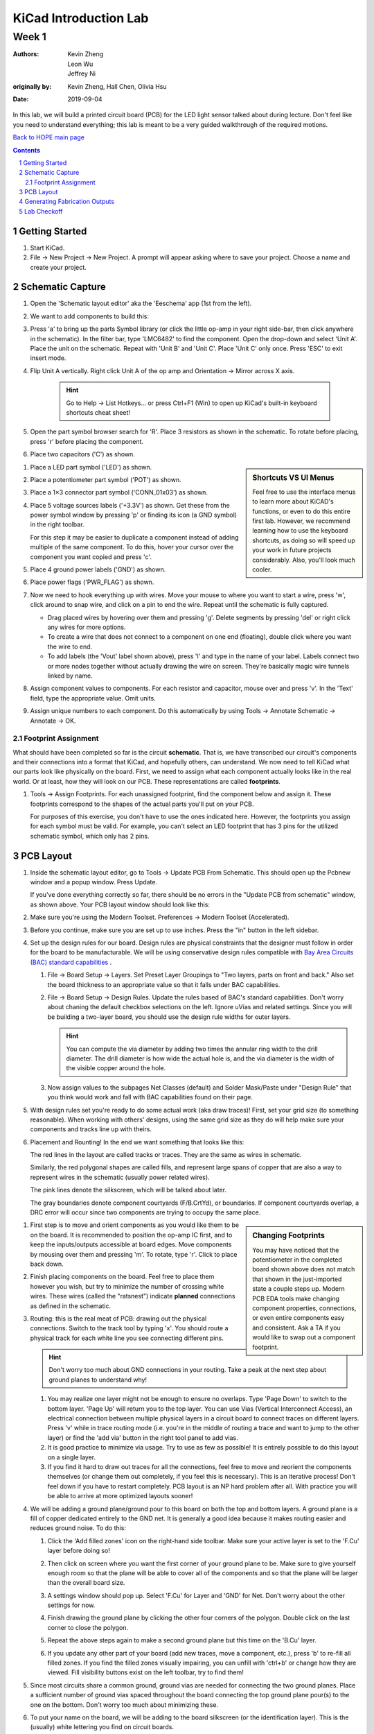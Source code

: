 ======================
KiCad Introduction Lab
======================

------
Week 1
------

:authors: Kevin Zheng, Leon Wu, Jeffrey Ni
:originally by: Kevin Zheng, Hall Chen, Olivia Hsu
:date: 2019-09-04

In this lab, we will build a printed circuit board (PCB) for the LED light
sensor talked about during lecture. Don't feel like you need to understand
everything; this lab is meant to be a very guided walkthrough of the
required motions.

`Back to HOPE main page <../../pcb.html>`_ 

.. contents::
.. sectnum::


Getting Started
===============
.. #. `Download and install KiCad <http://kicad-pcb.org/download/>`_.

#. Start KiCad.

#. File → New Project → New Project. A prompt will appear asking where to save
   your project. Choose a name and create your project.


Schematic Capture
=================

#. Open the 'Schematic layout editor' aka the 'Eeschema' app (1st from the left).

   .. image:: bar-schem.png

#. We want to add components to build this:

   .. image:: led-sensor3.png

#. Press 'a' to bring up the parts Symbol library (or click the little op-amp
   in your right side-bar, then click anywhere in the schematic).
   In the filter bar, type 'LMC6482' to find the component.
   Open the drop-down and select 'Unit A'. Place the unit on the schematic.
   Repeat with 'Unit B' and 'Unit C'.
   Place 'Unit C' only once. Press 'ESC' to exit insert mode.

#. Flip Unit A vertically. Right click Unit A of the op amp and Orientation
   → Mirror across X axis.

    .. hint::

        Go to Help -> List Hotkeys... or press Ctrl+F1 (Win) to open up KiCad's
        built-in keyboard shortcuts cheat sheet!

#. Open the part symbol browser search for 'R'. Place 3 resistors as
   shown in the schematic.
   To rotate before placing, press 'r' before placing the component.

   .. image:: parts.png
      :height: 706
      :width: 692
      :scale: 65 %
      :align: center

#. Place two capacitors ('C') as shown.

.. sidebar:: Shortcuts VS UI Menus

    Feel free to use the interface menus to learn more about KiCAD's functions,
    or even to do this entire first lab. However, we recommend
    learning how to use the keyboard shortcuts, as doing so will speed up your
    work in future projects considerably. Also, you'll look much cooler. 

#. Place a LED part symbol ('LED') as shown.

#. Place a potentiometer part symbol ('POT') as shown.

#. Place a 1×3 connector part symbol ('CONN_01x03') as shown.

#. Place 5 voltage sources labels ('+3.3V') as shown. Get these from the power symbol
   window by pressing 'p' or finding its icon (a GND symbol) in the right toolbar. 

   For this step it may be easier to duplicate a component instead of adding
   multiple of the same component. To do this, hover your cursor over the
   component you want copied and press 'c'.

#. Place 4 ground power labels ('GND') as shown.

#. Place power flags ('PWR_FLAG') as shown.

   .. image:: power-flag.png
      :height: 706
      :width: 692
      :scale: 65 %
      :align: center

#. Now we need to hook everything up with wires. Move your mouse to where you
   want to start a wire, press 'w', click around to snap wire, and click on
   a pin to end the wire. Repeat until the schematic is fully captured.
   
   - Drag placed wires by hovering over them and pressing 'g'. Delete segments
     by pressing 'del' or right click any wires for more options. 

   - To create a wire that does not connect to a component on one end
     (floating), double click where you want the wire to end.

   - To add labels (the 'Vout' label shown above), press 'l' and type in the
     name of your label. Labels connect two or more nodes together without
     actually drawing the wire on screen. They're basically magic wire tunnels
     linked by name.

#. Assign component values to components. For each resistor and capacitor,
   mouse over and press 'v'. In the 'Text' field, type the appropriate value.
   Omit units.

#. Assign unique numbers to each component. Do this automatically by using
   Tools → Annotate Schematic → Annotate → OK.

Footprint Assignment
--------------------
What should have been completed so far is the circuit **schematic**.
That is, we have transcribed our circuit's components and their connections
into a format that KiCad, and hopefully others, can understand. We now
need to tell KiCad what our parts look like physically on the board. First,
we need to assign what each component actually looks like in the real world.
Or at least, how they will look on our PCB. These representations are called
**footprints**. 

#. Tools → Assign Footprints. For each unassigned footprint, find the
   component below and assign it. These footprints correspond to the shapes of
   the actual parts you'll put on your PCB.
   
   For purposes of this exercise, you don't have to use the ones indicated
   here. However, the footprints you assign for each symbol must be valid.
   For example, you can't select an LED footprint that has 3 pins for the
   utilized schematic symbol, which only has 2 pins.

   .. image:: assign-footprints.png


PCB Layout
==========
#. Inside the schematic layout editor, go to Tools → Update PCB From Schematic.
   This should open up the Pcbnew window and a popup window. Press Update.

   .. image:: update-pcb.png

   If you've done everything correctly so far, there should be no errors in the
   "Update PCB from schematic" window, as shown above. Your PCB layout window
   should look like this:

   .. image:: pcb-editor.png

#. Make sure you're using the Modern Toolset. Preferences → Modern Toolset
   (Accelerated).

#. Before you continue, make sure you are set up to use inches. Press the "in" 
   button in the left sidebar.

   .. image:: in.png

#. Set up the design rules for our board. Design rules are physical
   constraints that the designer must follow in order for the board to be
   manufacturable.  We will be using conservative design rules compatible with
   `Bay Area Circuits (BAC) standard capabilities
   <https://bayareacircuits.com/capabilities/>`_ .

   #. File → Board Setup → Layers. Set Preset Layer Groupings to "Two
      layers, parts on front and back." Also set the board thickness to an
      appropriate value so that it falls under BAC capabilities.
   
   #. File → Board Setup → Design Rules. Update the rules based of BAC's standard
      capabilities. Don't worry about chaning the default checkbox selections on
      the left. Ignore uVias and related settings. Since you will be building a
      two-layer board, you should use the design rule widths for outer layers.

      .. image:: design-rules.png

      .. hint::
         You can compute the via diameter by adding two times the annular ring width
         to the drill diameter. The drill diameter is how wide the actual hole is,
         and the via diameter is the width of the visible copper around the hole. 

   #. Now assign values to the subpages Net Classes (default) and Solder Mask/Paste
      under "Design Rule" that you think would work and fall with BAC capabilities
      found on their page.

      .. image:: design-rules2.png


#. With design rules set you're ready to do some actual work (aka draw traces)!
   First, set your grid size (to something reasonable). When working with others'
   designs, using the same grid size as they do will help make sure your
   components and tracks line up with theirs.

#. Placement and Rounting! In the end we want something that looks like this:

   .. image:: led-sensor-pcb.png

   The red lines in the layout are called tracks or traces. They are the same
   as wires in schematic.

   Similarly, the red polygonal shapes are called fills, and represent large spans
   of copper that are also a way to represent wires in the schematic (usually power
   related wires). 

   The pink lines denote the silkscreen, which will be talked about later. 
   
   The gray boundaries denote component courtyards (F/B.CrtYd), or boundaries. If component
   courtyards overlap, a DRC error will occur since two components are trying to
   occupy the same place. 

..    The blue lines show component images (F/B.fab). This is used for automated
..    pick and place machines when a board is being assembled at a fab house.

.. sidebar:: Changing Footprints

   You may have noticed that the potentiometer in the completed board shown above
   does not match that shown in the just-imported state a couple steps up. Modern
   PCB EDA tools make changing component properties, connections, or even entire 
   components easy and consistent. Ask a TA if you would like to swap out a 
   component footprint.

#. First step is to move and orient components as you would like them to be on the board.
   It is recommended to position the op-amp IC first, and to keep the inputs/outputs 
   accessible at board edges. 
   Move components by mousing over them
   and pressing 'm'. To rotate, type 'r'. Click to place back down.

#. Finish placing components on the board. Feel free to place them however
   you wish, but try to minimize the number of crossing white wires. These
   wires (called the "ratsnest") indicate **planned** connections as defined
   in the schematic. 
 
#. Routing: this is the real meat of PCB: drawing out the physical connections.
   Switch to the track tool by typing 'x'. You should route a physical track
   for each white line you see connecting different pins.
   
   .. hint::

      Don't worry too much about GND connections in your routing. Take a peak
      at the next step about ground planes to understand why!

   #. You may realize one layer might not be enough to ensure no overlaps. Type
      'Page Down' to switch to the bottom layer. 'Page Up' will return you to
      the top layer. You can use Vias (Vertical Interconnect Access), an
      electrical connection between multiple physical layers in a circuit board
      to connect traces on different layers. Press 'v' while in trace routing
      mode (i.e. you're in the middle of routing a trace and want to jump to
      the other layer) or find the 'add via' button in the right tool panel to
      add vias.

   #. It is good practice to minimize via usage. Try to use as few as possible!
      It is entirely possible to do this layout on a single layer. 

   #. If you find it hard to draw out traces for all the connections, feel free
      to move and reorient the components themselves (or change them out completely, 
      if you feel this is necessary). This is an iterative process!
      Don't feel down if you have to restart completely. PCB layout is an NP hard
      problem after all. With practice you will be able to arrive at more optimized
      layouts sooner!

#. We will be adding a ground plane/ground pour to this board on both the top
   and bottom layers. A ground plane is a fill of copper dedicated entirely to the 
   GND net. It is generally a good idea because it makes
   routing easier and reduces ground noise. To do this:

   #. Click the 'Add filled zones' icon on the right-hand side toolbar. Make sure
      your active layer is set to the 'F.Cu' layer before doing so! 

      .. image:: pours.png

   #. Then click on screen where you want the first corner of your ground plane
      to be. Make sure to give yourself enough room so that the plane will be
      able to cover all of the components and so that the plane will be larger
      than the overall board size.

   #. A settings window should pop up. Select 'F.Cu' for Layer and 'GND' for Net.
      Don't worry about the other settings for now. 

   #. Finish drawing the ground plane by clicking the other four corners of the
      polygon. Double click on the last corner to close the polygon.

   #. Repeat the above steps again to make a second ground plane but this time
      on the 'B.Cu' layer.

   #. If you update any other part of your board (add new traces, move a component,
      etc.), press 'b' to re-fill all filled zones. If you find the filled zones 
      visually impairing, you can unfill with 'ctrl+b' or change how they are viewed.
      Fill visibility buttons exist on the left toolbar, try to find them!

#. Since most circuits share a common ground, ground vias are needed for
   connecting the two ground planes. Place a sufficient number of ground vias
   spaced throughout the board connecting the top ground plane pour(s) to the
   one on the bottom. Don't worry too much about minimizing these.

#. To put your name on the board, we will be adding to the board silkscreen (or
   the identification layer). This is the (usually) white lettering you find
   on circuit boards.

   #. Usually PCB editors default to putting component names on the silkscreen for
      assembly but we can also put other symbols (like your name, a logo, a date,
      pin orientation information, etc.) on the board as well.

   #. To do this select 'F. SilkS' from the 'Layers' right pane. Select
      the text tool and click on your board. Type in your name, press 'OK', and
      place it on the board, rotating it if desired. 

      .. image:: select-text.png
         :align: center

#. Add edge cuts for the board. This is the physical boundaries of your board.
   Select the 'Edge.Cuts' layer and, using the trace tool, draw a rectangle
   that contains all the footprints and traces on your board. Make sure that
   the board edge rectangle is also inside the ground plane rectangle. You may
   choose to draw rounded corners, too, or fancy shapes if you prefer.

#. Once you are finished, perform a Design Rules Check. Inspect → Design Rules Checker
   → Run DRC or find the ladybug icon in the top toolbar. KiCad will warn you if there
   are any errors. Correct your design (or double check your design rules) and re-run
   DRC until there are no more DRC violations.

   .. image:: drc-good.png
      :height: 629
      :width: 699
      :scale: 75%
      :align: center

#. Admire your handiwork in 3D!. View → 3D Viewer.

.. image:: 3dpreview.png

Generating Fabrication Outputs
==============================
#. File → Plot -> Plot

#. (Bottom right corner of Plot window) Generate Drill Files → Generate Drill File

Don't worry about the options in either output window.

Lab Checkoff
============
Submit a lab checkoff `here <https://ieee.berkeley.edu/cgi-bin/hope/submit>`_ 

Show your DRC report, layout, schematic, and output files to an instructor
for check-off.

`Back to HOPE main page <../../pcb.html>`_ 
